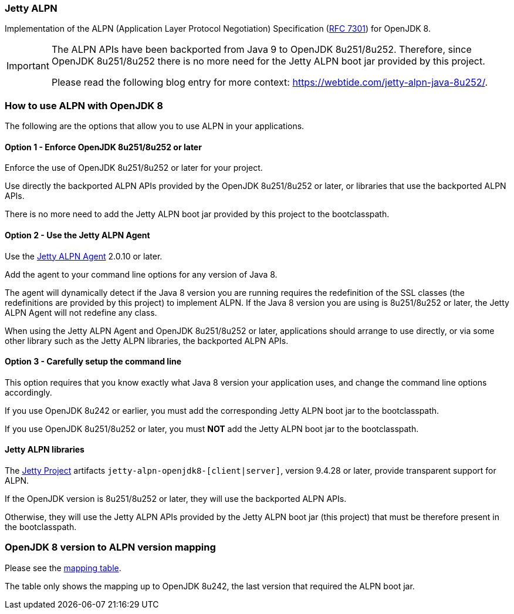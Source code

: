 ifdef::env-github[]
:caution-caption: :fire:
:important-caption: :exclamation:
:note-caption: :paperclip:
:tip-caption: :bulb:
:warning-caption: :warning:
endif::[]
=== Jetty ALPN

Implementation of the ALPN (Application Layer Protocol Negotiation) Specification (link:https://tools.ietf.org/html/rfc7301[RFC 7301]) for OpenJDK 8.

[IMPORTANT]
==== 
The ALPN APIs have been backported from Java 9 to OpenJDK 8u251/8u252.
Therefore, since OpenJDK 8u251/8u252 there is no more need for the Jetty ALPN boot jar provided by this project.

Please read the following blog entry for more context: https://webtide.com/jetty-alpn-java-8u252/.
====

=== How to use ALPN with OpenJDK 8

The following are the options that allow you to use ALPN in your applications.

==== Option 1 - Enforce OpenJDK 8u251/8u252 or later

Enforce the use of OpenJDK 8u251/8u252 or later for your project.

Use directly the backported ALPN APIs provided by the OpenJDK 8u251/8u252 or later, or libraries that use the backported ALPN APIs.

There is no more need to add the Jetty ALPN boot jar provided by this project to the bootclasspath.

==== Option 2 - Use the Jetty ALPN Agent

Use the link:https://github.com/jetty-project/jetty-alpn-agent[Jetty ALPN Agent] 2.0.10 or later.

Add the agent to your command line options for any version of Java 8.

The agent will dynamically detect if the Java 8 version you are running requires the redefinition of the SSL classes (the redefinitions are provided by this project) to implement ALPN. If the Java 8 version you are using is 8u251/8u252 or later, the Jetty ALPN Agent will not redefine any class.

When using the Jetty ALPN Agent and OpenJDK 8u251/8u252 or later, applications should arrange to use directly, or via some other library such as the Jetty ALPN libraries, the backported ALPN APIs.

==== Option 3 - Carefully setup the command line

This option requires that you know exactly what Java 8 version your application uses, and change the command line options accordingly.

If you use OpenJDK 8u242 or earlier, you must add the corresponding Jetty ALPN boot jar to the bootclasspath.

If you use OpenJDK 8u251/8u252 or later, you must **NOT** add the Jetty ALPN boot jar to the bootclasspath.

==== Jetty ALPN libraries

The link:https://github.com/eclipse/jetty.project[Jetty Project] artifacts `jetty-alpn-openjdk8-[client|server]`, version 9.4.28 or later, provide transparent support for ALPN.

If the OpenJDK version is 8u251/8u252 or later, they will use the backported ALPN APIs.

Otherwise, they will use the Jetty ALPN APIs provided by the Jetty ALPN boot jar (this project) that must be therefore present in the bootclasspath.

=== OpenJDK 8 version to ALPN version mapping

Please see the link:https://github.com/jetty-project/jetty-alpn/blob/master/docs/version_mapping.properties[mapping table].

The table only shows the mapping up to OpenJDK 8u242, the last version that required the ALPN boot jar.
